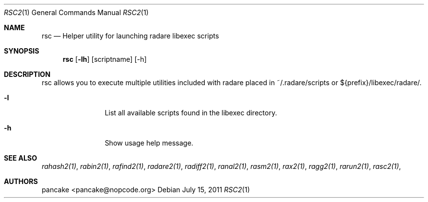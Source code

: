 .Dd July 15, 2011
.Dt RSC2 1
.Os
.Sh NAME
.Nm rsc
.Nd Helper utility for launching radare libexec scripts
.Sh SYNOPSIS
.Nm rsc
.Op Fl lh
.Op scriptname
.Op -h
.Sh DESCRIPTION
rsc allows you to execute multiple utilities included with radare placed in ~/.radare/scripts or ${prefix}/libexec/radare/.
.Bl -tag -width Fl
.It Fl l
List all available scripts found in the libexec directory.
.It Fl h
Show usage help message.
.El
.Sh SEE ALSO
.Pp
.Xr rahash2(1) ,
.Xr rabin2(1) ,
.Xr rafind2(1) ,
.Xr radare2(1) ,
.Xr radiff2(1) ,
.Xr ranal2(1) ,
.Xr rasm2(1) ,
.Xr rax2(1) ,
.Xr ragg2(1) ,
.Xr rarun2(1) ,
.Xr rasc2(1) ,
.Sh AUTHORS
.Pp
pancake <pancake@nopcode.org>
.Pp
